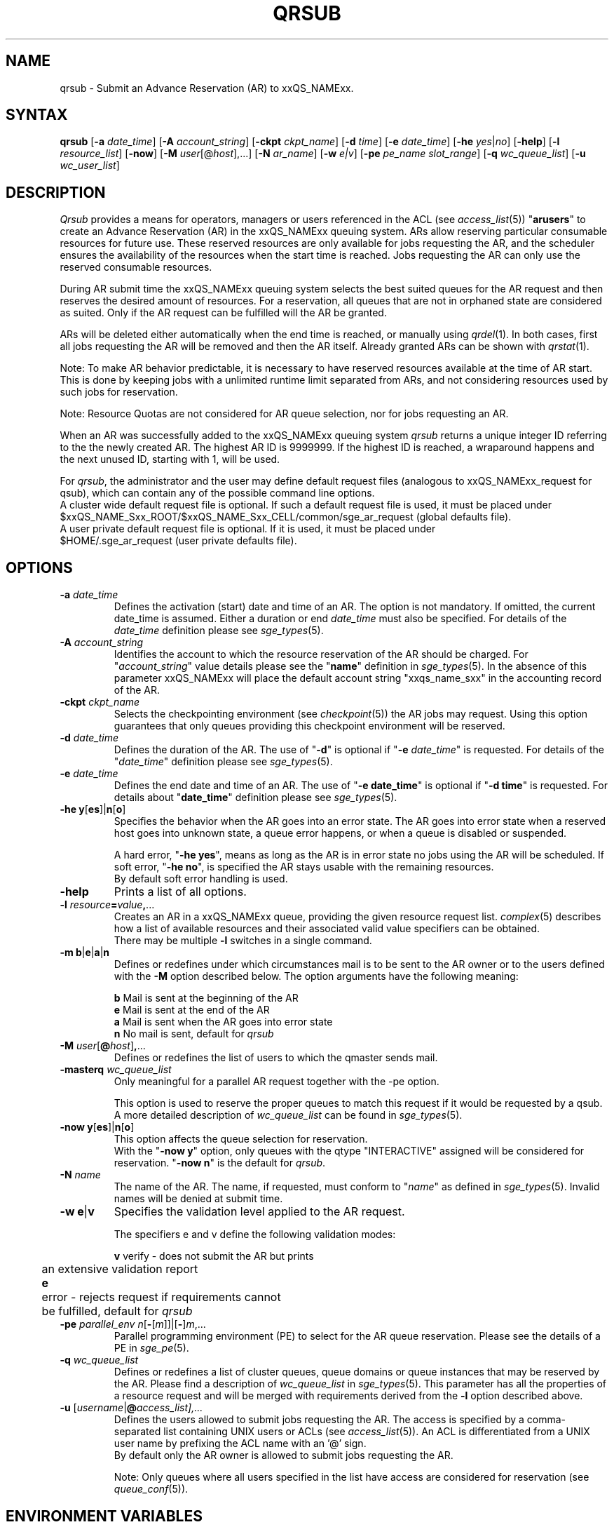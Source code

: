 '\" t
.\"___INFO__MARK_BEGIN__
.\"
.\" Copyright: 2004 by Sun Microsystems, Inc.
.\"
.\"___INFO__MARK_END__
.\"
.\" Some handy macro definitions [from Tom Christensen's man(1) manual page].
.\"
.de SB		\" small and bold
.if !"\\$1"" \\s-2\\fB\&\\$1\\s0\\fR\\$2 \\$3 \\$4 \\$5
..
.\"
.de T		\" switch to typewriter font
.ft CW		\" probably want CW if you don't have TA font
..
.\"
.de TY		\" put $1 in typewriter font
.if t .T
.if n ``\c
\\$1\c
.if t .ft P
.if n \&''\c
\\$2
..
.\" "
.de M		\" man page reference
\\fI\\$1\\fR\\|(\\$2)\\$3
..
.TH QRSUB 1 "2011-05-20" "xxRELxx" "xxQS_NAMExx User Commands"
.SH NAME
qrsub   \- Submit an Advance Reservation (AR) to xxQS_NAMExx.
.\"
.\"
.SH SYNTAX
.B qrsub
.RB [ \-a
.IR date_time ]
.RB [ \-A
.IR account_string ]
.RB [ \-ckpt
.IR ckpt_name ]
.RB [ \-d
.IR time ]
.RB [ \-e
.IR date_time ]
.RB [ \-he
.IR yes | no ]
.RB [ \-help ]
.RB [ \-l
.IR resource_list ]
.RB [ \-now ]
.RB [ \-M
.IR user [@ host ],...]
.RB [ \-N
.IR ar_name ]
.RB [ \-w
.IR e|v ]
.RB [ \-pe
.IR "pe_name slot_range" ]
.RB [ \-q
.IR wc_queue_list ]
.RB [ \-u
.IR wc_user_list ]
.\"
.SH DESCRIPTION

.I Qrsub
provides a means for operators, managers or users referenced in the ACL (see
.M access_list 5 )
"\fBarusers\fP" to create an Advance Reservation (AR) in the
xxQS_NAMExx queuing system. ARs allow reserving particular consumable resources for
future use. These reserved resources are only available for jobs requesting
the AR, and the scheduler ensures the availability of the resources when the
start time is reached. Jobs requesting the AR can only use the reserved consumable
resources.
.PP
During AR submit time the xxQS_NAMExx queuing system selects the best suited 
queues for the AR request and then reserves the desired amount of resources.
For a reservation, all queues that are not in orphaned state are considered as
suited. Only if the AR request can be fulfilled will the AR be granted.
.PP
ARs will be deleted either automatically when the end time is reached, or
manually using
.M qrdel 1 .
In both cases, first all jobs requesting the AR will be removed and
then the AR itself. Already granted ARs can be shown with
.M qrstat 1 .
.sp 1
Note: To make AR behavior predictable, it is necessary to have reserved
resources available at the time of AR start. This is done by keeping jobs with
a unlimited runtime limit separated from ARs, and not considering resources used by
such jobs for reservation.
.sp 1
Note: Resource Quotas are not considered for AR queue selection, nor for
jobs requesting an AR.
.PP
When an AR was successfully added to the xxQS_NAMExx queuing system \fIqrsub\fP
returns a unique integer ID referring to the the newly created AR. The highest
AR ID is 9999999. If the highest ID is reached, a wraparound happens and the
next unused ID, starting with 1, will be used.
.PP
For \fIqrsub\fP, the administrator and the user may define default request files 
(analogous to xxQS_NAMExx_request for qsub), which can contain any of 
the possible command line options. 
.br
A cluster wide default request file is optional.
If such a default request file is used, it must be placed under 
.br
$xxQS_NAME_Sxx_ROOT/$xxQS_NAME_Sxx_CELL/common/sge_ar_request (global defaults file).
.br
A user private default request file is optional. If it is used, it must be
placed under 
.br
$HOME/.sge_ar_request (user private defaults file).
.\"
.\"
.SH OPTIONS
.\"
.IP "\fB\-a\fP \fIdate_time\fP"
Defines the activation (start) date and time of an AR.
The option is not mandatory. If omitted, the current date_time is
assumed. Either a duration or end \fIdate_time\fP must also be specified. For details
of the \fIdate_time\fP definition please see
.M sge_types 5 .
.\"
.IP "\fB\-A\fP \fIaccount_string\fP"
Identifies the account to which the resource reservation of the AR should be
charged. For "\fIaccount_string\fP" value
details please see the "\fBname\fP" definition in 
.M sge_types 5 .
In the absence of this parameter xxQS_NAMExx 
will place the default account string "xxqs_name_sxx" in the accounting record
of the AR.
.\"
.IP "\fB\-ckpt\fP \fIckpt_name\fP"
Selects the checkpointing environment (see
.M checkpoint 5 )
the AR jobs may request. Using this option guarantees that only queues
providing this checkpoint environment will be reserved.
.\"
.IP "\fB\-d\fP \fIdate_time\fP"
Defines the duration of the AR. The use of "\fB\-d\fP" is optional if
"\fB\-e\fP \fIdate_time\fP" is requested.
For details of the "\fIdate_time\fP" definition please see
.M sge_types 5 .
.\"
.IP "\fB\-e\fP \fIdate_time\fP"
Defines the end date and time of an AR. The use of "\fB\-e date_time\fP" is optional if
"\fB\-d time\fP" is requested.
For details about "\fBdate_time\fP" definition please see
.M sge_types 5 .
.\"
.IP "\fB\-he y\fP[\fBes\fP]|\fBn\fP[\fBo\fP]"
Specifies the behavior when the AR goes into an error state. The AR goes into
error state when a reserved host goes into unknown state, a queue error happens,
or when a queue is disabled or suspended.
.sp 1
A hard error, "\fB\-he yes\fP", means as long as the AR is in error state no jobs
using the AR will be scheduled. 
If soft error, "\fB\-he no\fP", is specified the AR stays usable with the
remaining resources.
.br
By default soft error handling is used.
.br

.\"
.IP "\fB\-help\fP"
Prints a list of all options.
.\"
.IP "\fB\-l\fP \fIresource\fP\fB=\fP\fIvalue\fP\fB,\fP..."
Creates an AR in a xxQS_NAMExx queue, providing the given resource request list.
.M complex 5
describes how a list of available resources and their
associated valid value specifiers can be obtained.
.br
There may be multiple \fB\-l\fP switches in a single
command.
.\"
.IP "\fB\-m b\fP|\fBe\fP|\fBa\fP|\fBn\fP"
Defines or redefines under which circumstances mail is to be sent
to the AR owner or to the users defined with the
\fB\-M\fP option described below. The option arguments
have the following meaning:
.sp 1
.nf
.ta \w'|b|  'u
\fBb\fP     Mail is sent at the beginning of the AR
\fBe\fP     Mail is sent at the end of the AR
\fBa\fP     Mail is sent when the AR goes into error state
\fBn\fP     No mail is sent, default for \fIqrsub\fP
.fi
.\"
.IP "\fB\-M\fP \fIuser\fP[\fB@\fP\fIhost\fP]\fB,\fP..."
Defines or redefines the list of users to which the qmaster
sends mail.
.\"
.IP "\fB\-masterq\fP \fIwc_queue_list\fP"
Only meaningful for a parallel AR request together with the \-pe option.
.sp 1
This option is used to reserve the proper queues to match this request if it
would be requested by a qsub.
A more detailed description of \fIwc_queue_list\fP 
can be found in
.M sge_types 5 .
.\"
.IP "\fB\-now y\fP[\fBes\fP]|\fBn\fP[\fBo\fP]"                        
This option affects the queue selection for reservation.
.br
With the "\fB\-now y\fP" option, only queues with the qtype "INTERACTIVE"
assigned will be considered for reservation.
"\fB\-now n\fP" is the default for \fIqrsub\fP.
.\"
.IP "\fB\-N\fP \fIname\fP"
.\" fixme: job/AR name, not name
The name of the AR. The name, if requested, must conform to "\fIname\fP" as
defined in 
.M sge_types 5 .
Invalid names will be denied at submit time.
.\"
.IP "\fB\-w e\fP|\fBv\fP"
Specifies the validation level applied to the AR request.
.sp 1
The specifiers e and v define the following validation modes:
.sp 1
.nf
.ta \w'|b|  'u
\fBv\fP	verify \- does not submit the AR but prints
	an extensive validation report
\fBe\fP	error \- rejects request if requirements cannot
	be fulfilled, default for \fIqrsub\fP
.fi
.\"
.IP "\fB\-pe\fP \fIparallel_env n\fP[\fB\-\fP[\fIm\fP]]|[\fB\-\fP]\fIm\fP,..."
Parallel programming environment (PE) to select for the AR queue reservation. 
Please see the details of a PE in
.M sge_pe 5 .
.\"
.IP "\fB\-q\fP \fIwc_queue_list\fP"
Defines or redefines a list of cluster queues, queue domains or queue
instances that may be reserved by the AR. Please find a description
of \fIwc_queue_list\fP in
.M sge_types 5 .
This parameter has all the properties of a resource request and
will be merged with requirements derived from the \fB\-l\fP option
described above.
.\"
.IP "\fB\-u\fP [\fIusername\fP|\fP\fB@\fP\fIaccess_list\fP],..."
Defines the users allowed to submit jobs requesting the AR. The access is
specified by a comma-separated list containing UNIX users or ACLs (see
.M access_list 5 ).
An ACL is differentiated from a UNIX user name by
prefixing the ACL name with an '@' sign.
.br
By default only the AR owner is allowed to submit jobs requesting the AR.
.sp 1
Note: Only queues where all users specified in
the list have access are considered for reservation (see
.M queue_conf 5 ).
.\"
.SH "ENVIRONMENT VARIABLES"
.\" 
.IP "\fBxxQS_NAME_Sxx_ROOT\fP" 1.5i
Specifies the location of the xxQS_NAMExx standard configuration
files.
.\"
.IP "\fBxxQS_NAME_Sxx_CELL\fP" 1.5i
If set, specifies the default xxQS_NAMExx cell. To address a xxQS_NAMExx
cell, \fIqsub\fP, \fIqsh\fP, \fIqlogin\fP or \fIqalter\fP use (in the order of precedence):
.sp 1
.RS
.RS
The name of the cell specified in the environment 
variable xxQS_NAME_Sxx_CELL, if it is set.
.sp 1
The name of the default cell, i.e. \fBdefault\fP.
.RE
.RE
.\"
.IP "\fBxxQS_NAME_Sxx_DEBUG_LEVEL\fP" 1.5i
If set, specifies that debug information
should be written to stderr. In addition the level of
detail in which debug information is generated is defined.
.\"
.IP "\fBxxQS_NAME_Sxx_QMASTER_PORT\fP" 1.5i
If set, specifies the TCP port on which
.M xxqs_name_sxx_qmaster 8
is expected to listen for communication requests.
Most installations will use a services map entry for the
service "sge_qmaster" instead of defining the port.
.\"
.\"
.SH FILES
.nf
.ta \w'$xxQS_NAME_Sxx_ROOT/     'u
\fI$xxQS_NAME_Sxx_ROOT/$xxQS_NAME_Sxx_CELL/common/sge_ar_request\fR
	global defaults file
\fI$HOME/.sge_ar_request\fR
	user private defaults file
.fi
.\"
.\"
.SH "SEE ALSO"
.M qrdel 1 ,
.M qrstat 1 ,
.M qsub 1 ,
.M sge_types 5 ,
.M checkpoint 5 ,
.M complex 5 ,
.M queue_conf 5 ,
.M sge_pe 5 ,
.M sge_resource_quota 5 .
.\"
.\"
.SH "COPYRIGHT"
See
.M xxqs_name_sxx_intro 1
for a full statement of rights and permissions.


